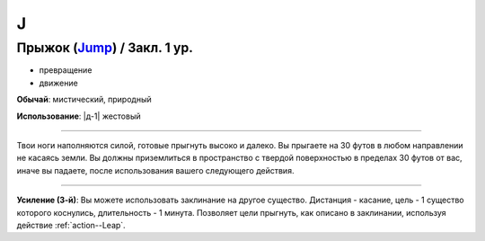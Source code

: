 J
~~~~~~~~

.. _spell--j--Jump:

Прыжок (`Jump <http://2e.aonprd.com/Spells.aspx?ID=167>`_) / Закл. 1 ур.
""""""""""""""""""""""""""""""""""""""""""""""""""""""""""""""""""""""""""""""""""""""""""

- превращение
- движение

**Обычай**: мистический, природный

**Использование**: |д-1| жестовый

----------

Твои ноги наполняются силой, готовые прыгнуть высоко и далеко.
Вы прыгаете на 30 футов в любом направлении не касаясь земли.
Вы должны приземлиться в пространство с твердой поверхностью в пределах 30 футов от вас, иначе вы падаете, после использования вашего следующего действия.

----------

**Усиление (3-й)**: Вы можете использовать заклинание на другое существо. Дистанция - касание, цель - 1 существо которого коснулись, длительность - 1 минута. Позволяет цели прыгнуть, как описано в заклинании, используя действие :ref:`action--Leap`.

